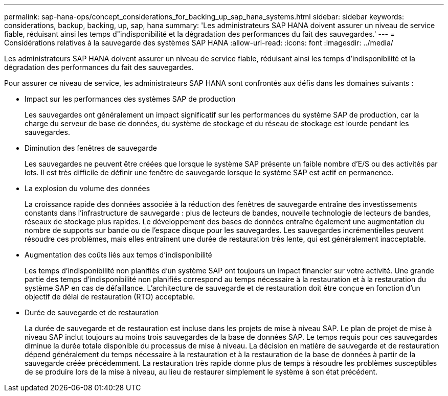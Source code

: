 ---
permalink: sap-hana-ops/concept_considerations_for_backing_up_sap_hana_systems.html 
sidebar: sidebar 
keywords: considerations, backup, backing, up, sap, hana 
summary: 'Les administrateurs SAP HANA doivent assurer un niveau de service fiable, réduisant ainsi les temps d"indisponibilité et la dégradation des performances du fait des sauvegardes.' 
---
= Considérations relatives à la sauvegarde des systèmes SAP HANA
:allow-uri-read: 
:icons: font
:imagesdir: ../media/


[role="lead"]
Les administrateurs SAP HANA doivent assurer un niveau de service fiable, réduisant ainsi les temps d'indisponibilité et la dégradation des performances du fait des sauvegardes.

Pour assurer ce niveau de service, les administrateurs SAP HANA sont confrontés aux défis dans les domaines suivants :

* Impact sur les performances des systèmes SAP de production
+
Les sauvegardes ont généralement un impact significatif sur les performances du système SAP de production, car la charge du serveur de base de données, du système de stockage et du réseau de stockage est lourde pendant les sauvegardes.

* Diminution des fenêtres de sauvegarde
+
Les sauvegardes ne peuvent être créées que lorsque le système SAP présente un faible nombre d'E/S ou des activités par lots. Il est très difficile de définir une fenêtre de sauvegarde lorsque le système SAP est actif en permanence.

* La explosion du volume des données
+
La croissance rapide des données associée à la réduction des fenêtres de sauvegarde entraîne des investissements constants dans l'infrastructure de sauvegarde : plus de lecteurs de bandes, nouvelle technologie de lecteurs de bandes, réseaux de stockage plus rapides. Le développement des bases de données entraîne également une augmentation du nombre de supports sur bande ou de l'espace disque pour les sauvegardes. Les sauvegardes incrémentielles peuvent résoudre ces problèmes, mais elles entraînent une durée de restauration très lente, qui est généralement inacceptable.

* Augmentation des coûts liés aux temps d'indisponibilité
+
Les temps d'indisponibilité non planifiés d'un système SAP ont toujours un impact financier sur votre activité. Une grande partie des temps d'indisponibilité non planifiés correspond au temps nécessaire à la restauration et à la restauration du système SAP en cas de défaillance. L'architecture de sauvegarde et de restauration doit être conçue en fonction d'un objectif de délai de restauration (RTO) acceptable.

* Durée de sauvegarde et de restauration
+
La durée de sauvegarde et de restauration est incluse dans les projets de mise à niveau SAP. Le plan de projet de mise à niveau SAP inclut toujours au moins trois sauvegardes de la base de données SAP. Le temps requis pour ces sauvegardes diminue la durée totale disponible du processus de mise à niveau. La décision en matière de sauvegarde et de restauration dépend généralement du temps nécessaire à la restauration et à la restauration de la base de données à partir de la sauvegarde créée précédemment. La restauration très rapide donne plus de temps à résoudre les problèmes susceptibles de se produire lors de la mise à niveau, au lieu de restaurer simplement le système à son état précédent.


